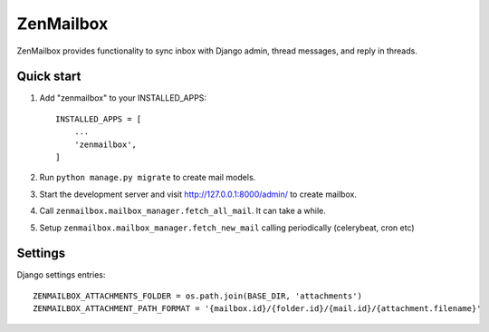 ==========
ZenMailbox
==========

ZenMailbox provides functionality to sync inbox with Django admin, thread messages, and reply in threads.

Quick start
-----------

1. Add "zenmailbox" to your INSTALLED_APPS::

    INSTALLED_APPS = [
        ...
        'zenmailbox',
    ]

2. Run ``python manage.py migrate`` to create mail models.

3. Start the development server and visit http://127.0.0.1:8000/admin/
   to create mailbox.

4. Call ``zenmailbox.mailbox_manager.fetch_all_mail``. It can take a while.

5. Setup ``zenmailbox.mailbox_manager.fetch_new_mail`` calling periodically (celerybeat, cron etc)

Settings
--------
Django settings entries::

    ZENMAILBOX_ATTACHMENTS_FOLDER = os.path.join(BASE_DIR, 'attachments')
    ZENMAILBOX_ATTACHMENT_PATH_FORMAT = '{mailbox.id}/{folder.id}/{mail.id}/{attachment.filename}'

